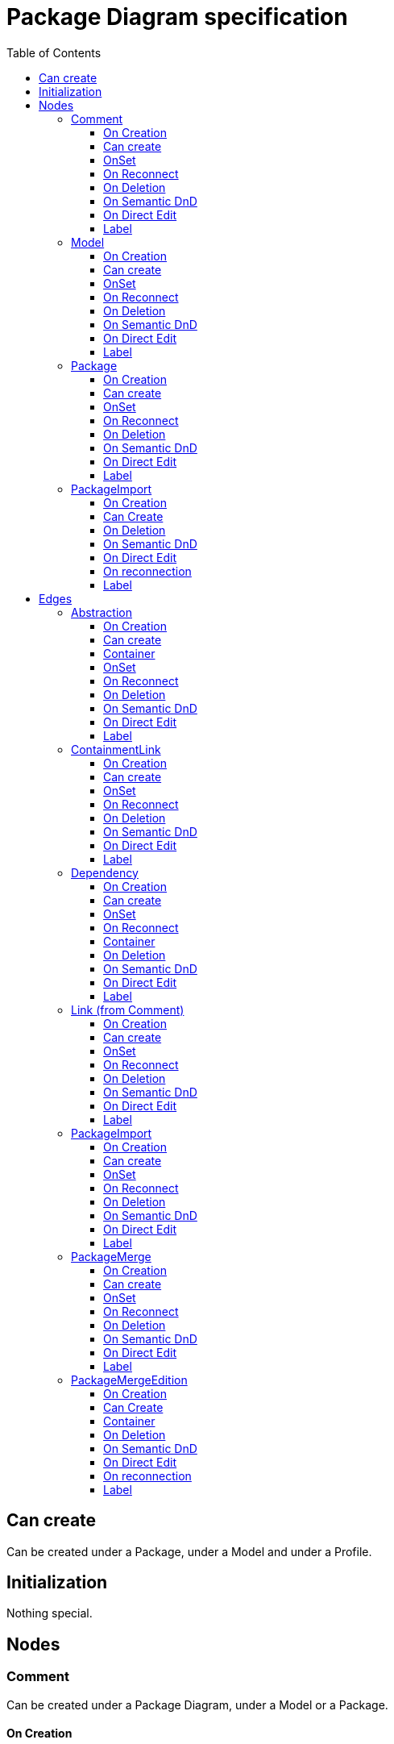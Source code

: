 ////
 Copyright (c) 2024 CEA LIST, Artal Technologies.
 This program and the accompanying materials
 are made available under the terms of the Eclipse Public License v2.0
 which accompanies this distribution, and is available at
 https://www.eclipse.org/legal/epl-2.0/

 SPDX-License-Identifier: EPL-2.0

 Contributors:
     Aurelien Didier (Artal Technologies) - Issue 201
////

= Package Diagram specification
:toc:
:toclevels: 3

== Can create
Can be created under a Package, under a Model and under a Profile.

== Initialization
Nothing special.

== Nodes

=== Comment
Can be created under a Package Diagram, under a Model or a Package.

==== On Creation
Nothing special.

==== Can create
Always

==== OnSet
Nothing special.

==== On Reconnect
Nothing special.

==== On Deletion
Nothing special.

==== On Semantic DnD
Display the view

==== On Direct Edit
Edit the body of the Comment.

==== Label
The body

image::Shared/Comment.png[title="Representation Comment"]

=== Model
Can be created in a Package Diagram, under Model and under a Package.

==== On Creation
Nothing special.

==== Can create
Nothing special.

==== OnSet
Nothing special.

==== On Reconnect
Nothing special.

==== On Deletion
Nothing special.

==== On Semantic DnD
Nothing special.

==== On Direct Edit
Nothing special.

==== Label
Nothing special.
 
image::PackageDiagram/Model.png[title="Representation Model"]

=== Package
Can be created in a Package Diagram, under Model and under a Package.

==== On Creation
Nothing special.

==== Can create
Nothing special.

==== OnSet
Nothing special.

==== On Reconnect
Nothing special.

==== On Deletion
Delete all connected "PackageMerge" and "PackageImport"

==== On Semantic DnD
Nothing special.

==== On Direct Edit
Change package Name

==== Label
Nothing special.
 
image::PackageDiagram/Package.png[title="Representation Package"]




=== PackageImport

==== On Creation
importingPackage := source // also container
importedPackage := target

==== Can Create
(source or target) !=null
When import already exists, some confirmation is required on diagram (but not

==== On Deletion
No-op
When deleting target, import must be deleted (Existing and improper code)

==== On Semantic DnD
When (source or target) ==null, delete

==== On Direct Edit
N/A: no label

==== On reconnection
Source
The container of the PackageImport should change to the new source
org.eclipse.uml2.uml.PackageImport.setImportingNamespace(Namespace)
Target
org.eclipse.uml2.uml.PackageImport.setImportedPackage(Package)

==== Label
«import» when public visibility (but sometimes it fails)
«access» otherwise

== Edges

=== Abstraction
Can be created in a Package Diagram, under Model and under a Package.

==== On Creation
Abstraction link is stored under the source semantic element.
The source element should be added to the clients feature
The source element should be added to the supplier feature

==== Can create
Source and target should be a NamedElement.

==== Container
The container is:
The source node if it can contains the Abstraction
The most common Package between the source and the target otherwise

==== OnSet
Nothing special.

==== On Reconnect
Abstraction link is relocated under the new source semantic element.

==== On Deletion
No special deletion behavior for this element.

==== On Semantic DnD
Nothing special.

==== On Direct Edit
Nothing special.

==== Label
Label shall be prefixed with &laquo;abstraction&raquo; (followed by the name of the link).
 
image::PackageDiagram/Abstraction.png[title="Representation Abstraction"]

=== ContainmentLink
Can be created in a Package Diagram, under Model and under a Package. +
ContainmentLink is a feature based edge (it does not represent a semantic element).

==== On Creation
No element is created. The targeted element is now owned by the source element.

==== Can create
Bug if source is already contained (directly or not) by the target of the link.

==== OnSet
Nothing special.

==== On Reconnect
Cannot be reconnected.

==== On Deletion
Cannot be deleted.

==== On Semantic DnD
Nothing special.

==== On Direct Edit
Nothing special.

==== Label
No label.

image::PackageDiagram/ContainmentLink.png[title="Representation ContainmentLink"]

=== Dependency
Can be created in a Package Diagram, under Model and under a Package.

==== On Creation
Dependency link is stored under the source semantic element.
The source element should be added to the clients feature
The source target element should be added to the supplier feature
This element should not have a default name.

==== Can create
Source and target should be a NamedElement.

==== OnSet
Nothing special.

==== On Reconnect
Dependency link is relocated under the new source semantic element.

==== Container
The container is:
The source node if it can contains the Dependency
The most common Package between the source and the target otherwise

==== On Deletion
No special deletion behavior for this element.

==== On Semantic DnD
No DnD tool since all edges are synchronized

==== On Direct Edit
Nothing special.

==== Label
Nothing special.

image::PackageDiagram/Dependency.png[title="Representation Dependency"]

=== Link (from Comment)
Can be created under a Package Diagram, under a Model or a Package. +
Link is a feature based edge (it does not represent a semantic element).

==== On Creation
No element is created. Tool add the targeted element as an annotatedElement of the Comment.

==== Can create
Source shall be a Comment. +
Target can be anything.

==== OnSet
Nothing special.

==== On Reconnect
Nothing special.

==== On Deletion
Nothing special.

==== On Semantic DnD
Nothing special.

==== On Direct Edit
Not available. Nothing to edit.

==== Label
No label.

image::PackageDiagram/Link_Comment.png[title="Representation Link (from Comment)"]

=== PackageImport
Can be created in a Package Diagram, under Model and under a Package.

==== On Creation
Import link is stored under the source semantic element.

==== Can create
Nothing special.

==== OnSet
Nothing special.

==== On Reconnect
Import link is relocated under the new source semantic element.

==== On Deletion
Nothing special.

==== On Semantic DnD
Nothing special.

==== On Direct Edit
Nothing special.

==== Label
Label shall be &laquo;import&raquo; (followed byt the name of the link).
 
image::PackageDiagram/PackageImport.png[title="Representation PackageImport"]

=== PackageMerge
Can be created in a Package Diagram, under Model and under a Package.

==== On Creation
Merge link is stored under the source semantic element.

==== Can create
(source or target) !=null

==== OnSet
Nothing special.

==== On Reconnect
Merge link is relocated under the new source semantic element.

==== On Deletion
Nothing special.

==== On Semantic DnD
Nothing special.

==== On Direct Edit
Nothing special.

==== Label
Label shall be &laquo;merge&raquo; (followed byt the name of the link).
 
image::PackageDiagram/PackageMerge.png[title="Representation PackageMerge"]


=== PackageMergeEdition

==== On Creation

==== Can Create
(source or target) !=null

==== Container
The container is:
The source node if it can contains this element
The most common Package between the source and the target otherwise

==== On Deletion
No-op

==== On Semantic DnD
no-op

==== On Direct Edit
N/A: no label

==== On reconnection
Merge link is relocated under the new source semantic element.
Source
The container of the PackageMerge should change to the new source
org.eclipse.uml2.uml.PackageMerge.setMergedPackage(Package)
Target
org.eclipse.uml2.uml.PackageMerge.setReceivingPackage(Package)

==== Label
constant value: "merge" (followed byt the name of the link).